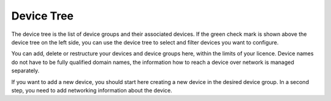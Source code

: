 Device Tree
=======================

The device tree is the list of device groups and their associated devices. If the green check mark is shown above the device tree on the left side, you can use the device tree to select and filter devices you want to configure.

You can add, delete or restructure your devices and device groups here, within the limits of your licence. Device names do not have to be fully qualified domain names, the information how to reach a device over network is managed separately.

If you want to add a new device, you should start here creating a new device in the desired device group. In a second step, you need to add networking information about the device. 
 

.. raw:: html

  <a href="/cluster/device/device_tree" target="_parent">Device Tree</a>
  
  
